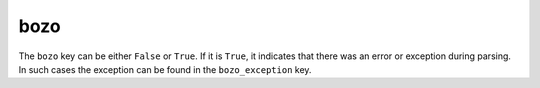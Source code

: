 bozo
====

The ``bozo`` key can be either ``False`` or ``True``.
If it is ``True``, it indicates that there was an error or exception during parsing.
In such cases the exception can be found in the ``bozo_exception`` key.

.. seealso:: :doc:`bozo_exception`
